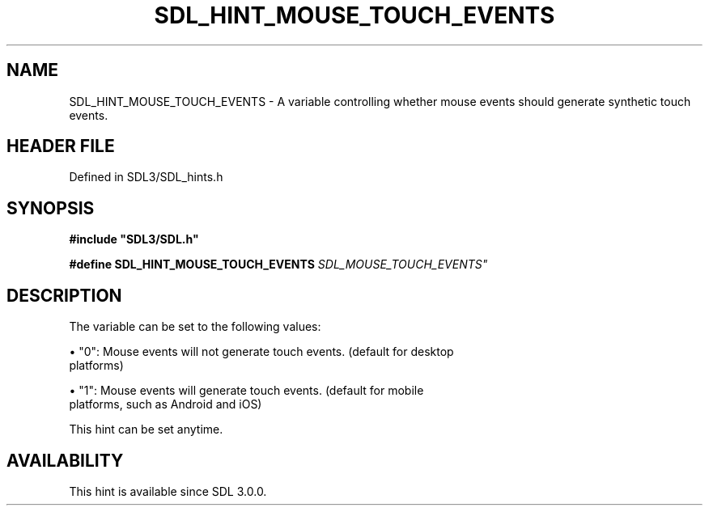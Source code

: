 .\" This manpage content is licensed under Creative Commons
.\"  Attribution 4.0 International (CC BY 4.0)
.\"   https://creativecommons.org/licenses/by/4.0/
.\" This manpage was generated from SDL's wiki page for SDL_HINT_MOUSE_TOUCH_EVENTS:
.\"   https://wiki.libsdl.org/SDL_HINT_MOUSE_TOUCH_EVENTS
.\" Generated with SDL/build-scripts/wikiheaders.pl
.\"  revision SDL-prerelease-3.1.1-227-gd42d66149
.\" Please report issues in this manpage's content at:
.\"   https://github.com/libsdl-org/sdlwiki/issues/new
.\" Please report issues in the generation of this manpage from the wiki at:
.\"   https://github.com/libsdl-org/SDL/issues/new?title=Misgenerated%20manpage%20for%20SDL_HINT_MOUSE_TOUCH_EVENTS
.\" SDL can be found at https://libsdl.org/
.de URL
\$2 \(laURL: \$1 \(ra\$3
..
.if \n[.g] .mso www.tmac
.TH SDL_HINT_MOUSE_TOUCH_EVENTS 3 "SDL 3.1.1" "SDL" "SDL3 FUNCTIONS"
.SH NAME
SDL_HINT_MOUSE_TOUCH_EVENTS \- A variable controlling whether mouse events should generate synthetic touch events\[char46]
.SH HEADER FILE
Defined in SDL3/SDL_hints\[char46]h

.SH SYNOPSIS
.nf
.B #include \(dqSDL3/SDL.h\(dq
.PP
.BI "#define SDL_HINT_MOUSE_TOUCH_EVENTS    "SDL_MOUSE_TOUCH_EVENTS"
.fi
.SH DESCRIPTION
The variable can be set to the following values:


\(bu "0": Mouse events will not generate touch events\[char46] (default for desktop
  platforms)

\(bu "1": Mouse events will generate touch events\[char46] (default for mobile
  platforms, such as Android and iOS)

This hint can be set anytime\[char46]

.SH AVAILABILITY
This hint is available since SDL 3\[char46]0\[char46]0\[char46]

